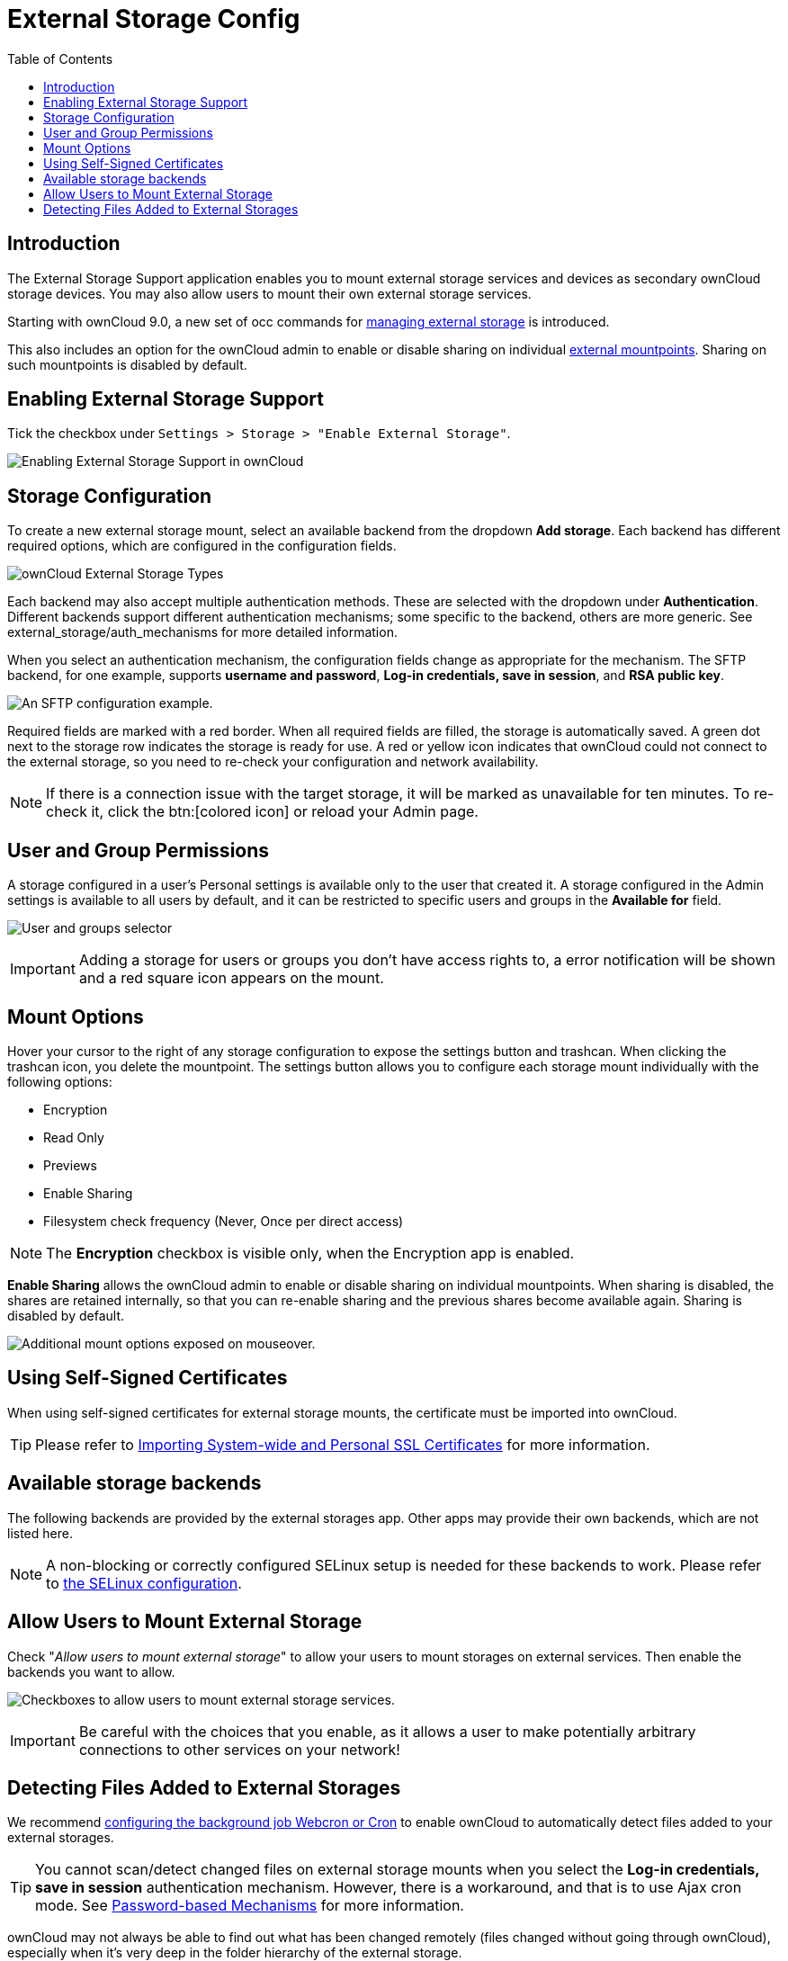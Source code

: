 = External Storage Config
:toc: right
:toclevels: 1

== Introduction

The External Storage Support application enables you to mount external
storage services and devices as secondary ownCloud storage devices. You
may also allow users to mount their own external storage services.

Starting with ownCloud 9.0, a new set of occ commands for
xref:configuration/server/occ_command#files-external[managing external storage]
is introduced.

This also includes an option for the ownCloud admin to enable or disable sharing on individual
xref:mount-options[external mountpoints]. Sharing on such mountpoints is disabled by default.

== Enabling External Storage Support

Tick the checkbox under `Settings > Storage > "Enable External Storage"`.

image:configuration/files/external_storage/enable-app.png[Enabling External Storage Support in ownCloud]

== Storage Configuration

To create a new external storage mount, select an available backend from
the dropdown *Add storage*. Each backend has different required options,
which are configured in the configuration fields.

image:configuration/files/external_storage/external_storage_types.png[ownCloud External Storage Types]

Each backend may also accept multiple authentication methods. These are
selected with the dropdown under *Authentication*. Different backends
support different authentication mechanisms; some specific to the
backend, others are more generic. See external_storage/auth_mechanisms
for more detailed information.

When you select an authentication mechanism, the configuration fields
change as appropriate for the mechanism. The SFTP backend, for one
example, supports *username and password*, *Log-in credentials, save in
session*, and *RSA public key*.

image:configuration/files/external_storage/auth_mechanism.png[An SFTP configuration example.]

Required fields are marked with a red border. When all required fields
are filled, the storage is automatically saved. A green dot next to the
storage row indicates the storage is ready for use. A red or yellow icon
indicates that ownCloud could not connect to the external storage, so
you need to re-check your configuration and network availability.

NOTE: If there is a connection issue with the target storage, it will be marked as unavailable for ten minutes.
To re-check it, click the btn:[colored icon] or reload your Admin page.

== User and Group Permissions

A storage configured in a user’s Personal settings is available only to
the user that created it. A storage configured in the Admin settings is
available to all users by default, and it can be restricted to specific
users and groups in the *Available for* field.

image:configuration/files/external_storage/applicable.png[User and groups selector]

IMPORTANT: Adding a storage for users or groups you don't have access rights to, a error notification will be shown and a red square icon appears on the mount.

== Mount Options

Hover your cursor to the right of any storage configuration to expose
the settings button and trashcan. When clicking the trashcan icon, you delete the
mountpoint. The settings button allows you to configure each storage
mount individually with the following options:

* Encryption
* Read Only
* Previews
* Enable Sharing
* Filesystem check frequency (Never, Once per direct access)

NOTE: The *Encryption* checkbox is visible only, when the Encryption app is enabled.

*Enable Sharing* allows the ownCloud admin to enable or disable sharing
on individual mountpoints. When sharing is disabled, the shares are
retained internally, so that you can re-enable sharing and the previous
shares become available again. Sharing is disabled by default.

image:configuration/files/external_storage/mount_options.png[Additional mount options exposed on mouseover.]

== Using Self-Signed Certificates

When using self-signed certificates for external storage mounts, the
certificate must be imported into ownCloud.

TIP: Please refer to xref:configuration/server/import_ssl_cert.adoc[Importing System-wide and Personal SSL Certificates] for more information.

== Available storage backends

The following backends are provided by the external storages app. Other
apps may provide their own backends, which are not listed here.

NOTE: A non-blocking or correctly configured SELinux setup is needed for these backends to work. Please refer to xref:installation/selinux_configuration.adoc[the SELinux configuration].

== Allow Users to Mount External Storage

Check "__Allow users to mount external storage__" to allow your users
to mount storages on external services. Then enable the backends you want to allow.

image:configuration/files/external_storage/user_mounts.png[Checkboxes to allow users to mount external storage services.]

IMPORTANT: Be careful with the choices that you enable, as it allows a user to make potentially arbitrary
connections to other services on your network!

== Detecting Files Added to External Storages

We recommend xref:configuration/server/background_jobs_configuration.adoc[configuring the background job Webcron or Cron] to enable ownCloud to automatically detect files added to your external storages.

TIP: You cannot scan/detect changed files on external storage mounts when you select the
*Log-in credentials, save in session* authentication mechanism. However, there is a workaround,
and that is to use Ajax cron mode.
See xref:configuration/files/external_storage/auth_mechanisms.adoc#password-based-mechanisms[Password-based Mechanisms] for more information.

ownCloud may not always be able to find out what has been changed remotely
(files changed without going through ownCloud), especially when it’s very deep
in the folder hierarchy of the external storage.

You might need to setup a cron job that runs `{occ-command-example-prefix} files:scan --all`.
Alternatively, replace `–all` with the user name to trigger a rescan of the user’s files periodically,
for example every 15 minutes, which includes the mounted external storage.

TIP: See xref:configuration/server/occ_command.adoc#the-filesscan-command[the occ’s file operations] for more information.
